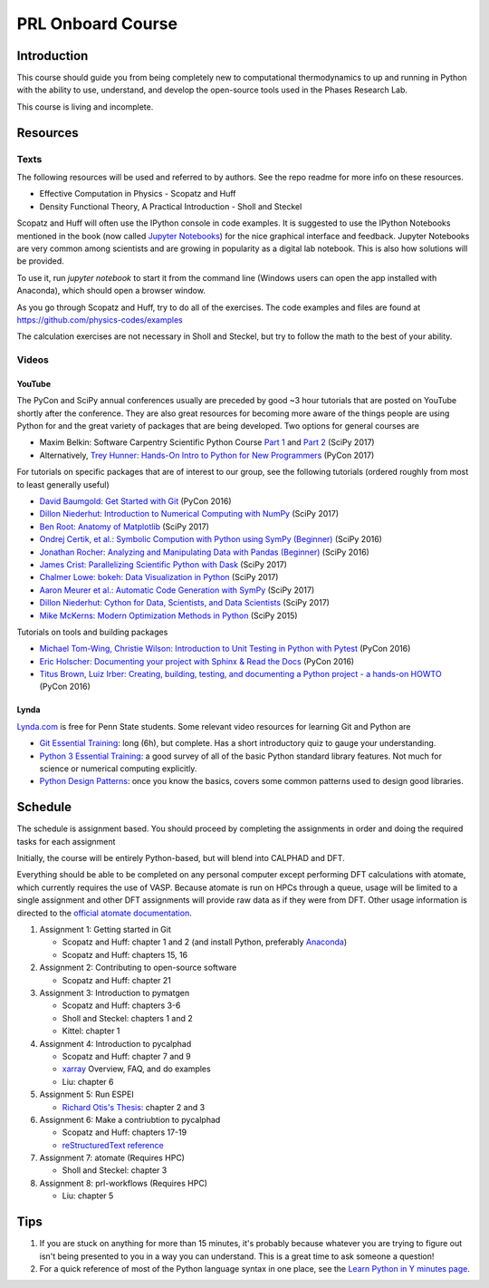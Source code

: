 ==================
PRL Onboard Course
==================

Introduction
============

This course should guide you from being completely new to computational thermodynamics to up and running in Python with the ability to use, understand, and develop the open-source tools used in the Phases Research Lab.

This course is living and incomplete.

Resources
=========

Texts
-----

The following resources will be used and referred to by authors. See the repo readme for more info on these resources.

* Effective Computation in Physics - Scopatz and Huff
* Density Functional Theory, A Practical Introduction - Sholl and Steckel

Scopatz and Huff will often use the IPython console in code examples. It is suggested to use the IPython Notebooks mentioned in the book (now called `Jupyter Notebooks`_) for the nice graphical interface and feedback. Jupyter Notebooks are very common among scientists and are growing in popularity as a digital lab notebook. This is also how solutions will be provided.

To use it, run `jupyter notebook` to start it from the command line (Windows users can open the app installed with Anaconda), which should open a browser window.

As you go through Scopatz and Huff, try to do all of the exercises. The code examples and files are found at https://github.com/physics-codes/examples

The calculation exercises are not necessary in Sholl and Steckel, but try to follow the math to the best of your ability.

Videos
------

YouTube
~~~~~~~

The PyCon and SciPy annual conferences usually are preceded by good ~3 hour tutorials that are posted on YouTube shortly after the conference.
They are also great resources for becoming more aware of the things people are using Python for and the great variety of packages that are being developed.
Two options for general courses are

* Maxim Belkin: Software Carpentry Scientific Python Course `Part 1 <https://youtu.be/7VO4pUGCcMI>`_ and `Part 2 <https://youtu.be/V5KQxBKtdA8>`_ (SciPy 2017)
* Alternatively, `Trey Hunner: Hands-On Intro to Python for New Programmers <https://www.youtube.com/watch?v=6zu8lrYn6t8>`_ (PyCon 2017)

For tutorials on specific packages that are of interest to our group, see the following tutorials (ordered roughly from most to least generally useful)

* `David Baumgold: Get Started with Git <https://youtu.be/RrdECLvHW6g>`_ (PyCon 2016)
* `Dillon Niederhut: Introduction to Numerical Computing with NumPy <https://www.youtube.com/watch?v=lKcwuPnSHIQ>`_ (SciPy 2017)
* `Ben Root: Anatomy of Matplotlib <https://youtu.be/rARMKS8jE9g>`_ (SciPy 2017)
* `Ondrej Certik, et al.: Symbolic Compution with Python using SymPy (Beginner) <https://youtu.be/AqnpuGbM6-Q>`_ (SciPy 2016)
* `Jonathan Rocher: Analyzing and Manipulating Data with Pandas (Beginner) <https://youtu.be/6ohWS7J1hVA>`_ (SciPy 2016)
* `James Crist: Parallelizing Scientific Python with Dask <https://youtu.be/mbfsog3e5DA>`_ (SciPy 2017)
* `Chalmer Lowe: bokeh: Data Visualization in Python <https://youtu.be/xId9B1BVusA>`_ (SciPy 2017)
* `Aaron Meurer et al.: Automatic Code Generation with SymPy <https://youtu.be/5jzIVp6bTy0>`_ (SciPy 2017)
* `Dillon Niederhut: Cython for Data, Scientists, and Data Scientists <https://youtu.be/FepqwPI6U80>`_ (SciPy 2017)
* `Mike McKerns: Modern Optimization Methods in Python <https://youtu.be/avRx2cdNZmk>`_ (SciPy 2015)

Tutorials on tools and building packages

* `Michael Tom-Wing, Christie Wilson: Introduction to Unit Testing in Python with Pytest <https://youtu.be/UPanUFVFfzY>`_ (PyCon 2016)
* `Eric Holscher: Documenting your project with Sphinx & Read the Docs <https://youtu.be/hM4I58TA72g>`_ (PyCon 2016)
* `Titus Brown, Luiz Irber: Creating, building, testing, and documenting a Python project - a hands-on HOWTO <https://youtu.be/SUt3wT43AeM>`_ (PyCon 2016)

Lynda
~~~~~

`Lynda.com <http://lynda.psu.edu>`_ is free for Penn State students. Some relevant video resources for learning Git and Python are

* `Git Essential Training`_: long (6h), but complete. Has a short introductory quiz to gauge your understanding.
* `Python 3 Essential Training`_: a good survey of all of the basic Python standard library features. Not much for science or numerical computing explicitly.
* `Python Design Patterns`_: once you know the basics, covers some common patterns used to design good libraries.

.. _Jupyter Notebooks: http://jupyter.org
.. _Git Essential Training: https://www.lynda.com/Git-tutorials/Git-Essential-Training/100222-2.html
.. _Python 3 Essential Training: https://www.lynda.com/Python-tutorials/Python-3-Essential-Training/62226-2.html
.. _Python Design Patterns: https://www.lynda.com/Python-tutorials/Design-Patterns-Python/369187-2.html


Schedule
========

The schedule is assignment based. You should proceed by completing the assignments in order and doing the required tasks for each assignment

Initially, the course will be entirely Python-based, but will blend into CALPHAD and DFT.

Everything should be able to be completed on any personal computer except performing DFT calculations with atomate, which currently requires the use of VASP. Because atomate is run on HPCs through a queue, usage will be limited to a single assignment and other DFT assignments will provide raw data as if they were from DFT. Other usage information is directed to the `official atomate documentation`_.

1. Assignment 1: Getting started in Git

   * Scopatz and Huff: chapter 1 and 2 (and install Python, preferably Anaconda_)
   * Scopatz and Huff: chapters 15, 16

2. Assignment 2: Contributing to open-source software

   * Scopatz and Huff: chapter 21

3. Assignment 3: Introduction to pymatgen

   * Scopatz and Huff: chapters 3-6
   * Sholl and Steckel: chapters 1 and 2
   * Kittel: chapter 1

4. Assignment 4: Introduction to pycalphad

   * Scopatz and Huff: chapter 7 and 9
   * xarray_ Overview, FAQ, and do examples
   * Liu: chapter 6

5. Assignment 5: Run ESPEI

   * `Richard Otis's Thesis <https://etda.libraries.psu.edu/catalog/s1784k73d>`_: chapter 2 and 3

6. Assignment 6: Make a contriubtion to pycalphad

   * Scopatz and Huff: chapters 17-19
   * `reStructuredText reference`_

7. Assignment 7: atomate (Requires HPC)

   * Sholl and Steckel: chapter 3
  
8. Assignment 8: prl-workflows (Requires HPC)

   * Liu: chapter 5

.. _official atomate documentation: http://pythonhosted.org/atomate/
.. _Anaconda: https://www.continuum.io
.. _xarray: http://xarray.pydata.org
.. _reStructuredText reference: http://restructuredtext.readthedocs.io

Tips
====

1. If you are stuck on anything for more than 15 minutes, it's probably because whatever you are trying to figure out isn't being presented to you in a way you can understand. This is a great time to ask someone a question!
2. For a quick reference of most of the Python language syntax in one place, see the `Learn Python in Y minutes page <https://learnxinyminutes.com/docs/python/>`_.



